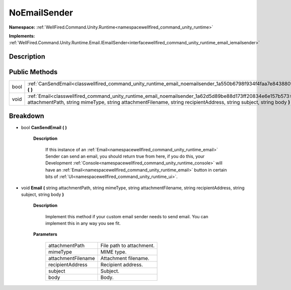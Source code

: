 .. _classwellfired_command_unity_runtime_email_noemailsender:

NoEmailSender
==============

**Namespace:** :ref:`WellFired.Command.Unity.Runtime<namespacewellfired_command_unity_runtime>`

**Implements:** :ref:`WellFired.Command.Unity.Runtime.Email.IEmailSender<interfacewellfired_command_unity_runtime_email_iemailsender>`


Description
------------



Public Methods
---------------

+-------------+------------------------------------------------------------------------------------------------------------------------------------------------------------------------------------------------------------------------------------------------+
|bool         |:ref:`CanSendEmail<classwellfired_command_unity_runtime_email_noemailsender_1a550b6798f934f4faa7e843880fa3e54b>` **(**  **)**                                                                                                                   |
+-------------+------------------------------------------------------------------------------------------------------------------------------------------------------------------------------------------------------------------------------------------------+
|void         |:ref:`Email<classwellfired_command_unity_runtime_email_noemailsender_1a62d5d89be88d173ff20834e6e157b573>` **(** string attachmentPath, string mimeType, string attachmentFilename, string recipientAddress, string subject, string body **)**   |
+-------------+------------------------------------------------------------------------------------------------------------------------------------------------------------------------------------------------------------------------------------------------+

Breakdown
----------

.. _classwellfired_command_unity_runtime_email_noemailsender_1a550b6798f934f4faa7e843880fa3e54b:

- bool **CanSendEmail** **(**  **)**

    **Description**

        If this instance of an :ref:`Email<namespacewellfired_command_unity_runtime_email>` Sender can send an email, you should return true from here, if you do this, your Development :ref:`Console<namespacewellfired_command_unity_runtime_console>` will have an :ref:`Email<namespacewellfired_command_unity_runtime_email>` button in certain bits of :ref:`UI<namespacewellfired_command_unity_runtime_ui>`. 

.. _classwellfired_command_unity_runtime_email_noemailsender_1a62d5d89be88d173ff20834e6e157b573:

- void **Email** **(** string attachmentPath, string mimeType, string attachmentFilename, string recipientAddress, string subject, string body **)**

    **Description**

        Implement this method if your custom email sender needs to send email. You can implement this in any way you see fit. 

    **Parameters**

        +---------------------+---------------------------+
        |attachmentPath       |File path to attachment.   |
        +---------------------+---------------------------+
        |mimeType             |MIME type.                 |
        +---------------------+---------------------------+
        |attachmentFilename   |Attachment filename.       |
        +---------------------+---------------------------+
        |recipientAddress     |Recipient address.         |
        +---------------------+---------------------------+
        |subject              |Subject.                   |
        +---------------------+---------------------------+
        |body                 |Body.                      |
        +---------------------+---------------------------+
        
